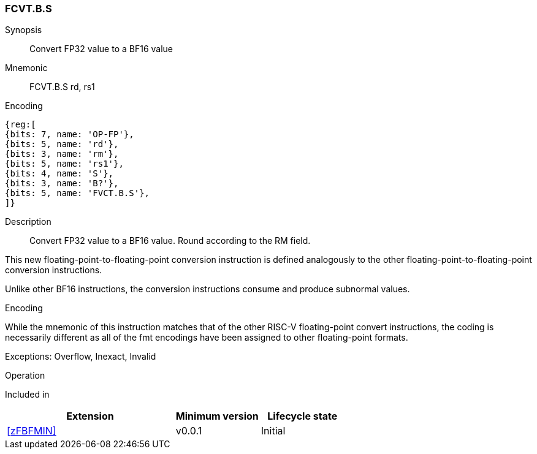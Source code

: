 [#insns-FCVT.B.S, reftext="Convert FP32 to BF16"]
=== FCVT.B.S

Synopsis::
Convert FP32 value to a BF16 value

Mnemonic::
FCVT.B.S rd, rs1

Encoding::
[wavedrom, , svg]
....
{reg:[
{bits: 7, name: 'OP-FP'},
{bits: 5, name: 'rd'},
{bits: 3, name: 'rm'},
{bits: 5, name: 'rs1'},
{bits: 4, name: 'S'},
{bits: 3, name: 'B?'},
{bits: 5, name: 'FVCT.B.S'},
]}
....

Description:: 
Convert FP32 value to a BF16 value. Round according to the RM field. 

This new floating-point-to-floating-point conversion instruction is defined analogously to the other floating-point-to-floating-point conversion instructions.

Unlike other BF16 instructions, the conversion instructions consume and produce subnormal values.

[Note]
.Encoding
While the mnemonic of this instruction matches that of the other RISC-V floating-point convert instructions, the coding is necessarily different as all of the fmt encodings have been assigned to other floating-point formats.

Exceptions: Overflow, Inexact, Invalid

Operation::
--

--

Included in::
[%header,cols="4,2,2"]
|===
|Extension
|Minimum version
|Lifecycle state

| <<zFBFMIN>>
| v0.0.1
| Initial
|===



